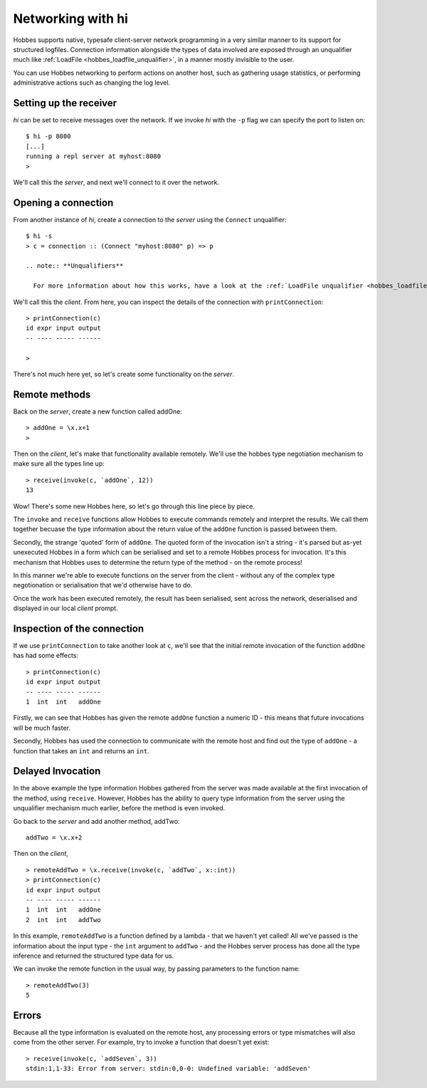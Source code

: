 .. _hobbes_networking_hi:

Networking with hi
******************

Hobbes supports native, typesafe client-server network programming in a very similar manner to its support for structured logfiles. Connection information alongside the types of data involved are exposed through an unqualifier much like :ref:`LoadFile <hobbes_loadfile_unqualifier>`, in a manner mostly invisible to the user.

You can use Hobbes networking to perform actions on another host, such as gathering usage statistics, or performing administrative actions such as changing the log level.

Setting up the receiver
=======================

*hi* can be set to receive messages over the network. If we invoke *hi* with the ``-p`` flag we can specify the port to listen on:

::

  $ hi -p 8080
  [...]
  running a repl server at myhost:8080
  >

We'll call this the *server*, and next we'll connect to it over the network.

Opening a connection
====================

From another instance of *hi*, create a connection to the *server* using the ``Connect`` unqualifier:

::
  
  $ hi -s
  > c = connection :: (Connect "myhost:8080" p) => p

  .. note:: **Unqualifiers**

    For more information about how this works, have a look at the :ref:`LoadFile unqualifier <hobbes_loadfile_unqualifier>`, which we use to load data using the Hobbes persistence API.

We'll call this the *client*. From here, you can inspect the details of the connection with ``printConnection``:

::

  > printConnection(c)
  id expr input output
  -- ---- ----- ------

  >

There's not much here yet, so let's create some functionality on the *server*.

Remote methods
==============

Back on the *server*, create a new function called addOne:

::

  > addOne = \x.x+1
  >

Then on the *client*, let's make that functionality available remotely. We'll use the hobbes type negotiation mechanism to make sure all the types line up:

::

  > receive(invoke(c, `addOne`, 12))
  13

Wow! There's some new Hobbes here, so let's go through this line piece by piece.

The ``invoke`` and ``receive`` functions allow Hobbes to execute commands remotely and interpret the results. We call them together becuase the type information about the return value of the ``addOne`` function is passed between them.

Secondly, the strange 'quoted' form of ``addOne``. The quoted form of the invocation isn't a string - it's parsed but as-yet unexecuted Hobbes in a form which can be serialised and set to a remote Hobbes process for invocation. It's this mechanism that Hobbes uses to determine the return type of the method - on the remote process!

In this manner we're able to execute functions on the server from the client - without any of the complex type negotionation or serialisation that we'd otherwise have to do.

Once the work has been executed remotely, the result has been serialised, sent across the network, deserialised and displayed in our local *client* prompt.

Inspection of the connection
============================

If we use ``printConnection`` to take another look at ``c``, we'll see that the initial remote invocation of the function ``addOne`` has had some effects:

::

  > printConnection(c)
  id expr input output
  -- ---- ----- ------
  1  int  int   addOne

Firstly, we can see that Hobbes has given the remote ``addOne`` function a numeric ID - this means that future invocations will be much faster.

Secondly, Hobbes has used the connection to communicate with the remote host and find out the type of ``addOne`` - a function that takes an ``int`` and returns an ``int``. 

Delayed Invocation
==================

In the above example the type information Hobbes gathered from the server was made available at the first invocation of the method, using ``receive``. However, Hobbes has the ability to query type information from the server using the unqualifier mechanism much earlier, before the method is even invoked.

Go back to the *server* and add another method, addTwo:

::

  addTwo = \x.x+2

Then on the *client*,

::

  > remoteAddTwo = \x.receive(invoke(c, `addTwo`, x::int))
  > printConnection(c)
  id expr input output
  -- ---- ----- ------
  1  int  int   addOne
  2  int  int   addTwo

In this example, ``remoteAddTwo`` is a function defined by a lambda - that we haven't yet called! All we've passed is the information about the input type - the ``int`` argument to ``addTwo`` - and the Hobbes server process has done all the type inference and returned the structured type data for us.

We can invoke the remote function in the usual way, by passing parameters to the function name:

::

  > remoteAddTwo(3)
  5

Errors
======

Because all the type information is evaluated on the remote host, any processing errors or type mismatches will also come from the other server. For example, try to invoke a function that doesn't yet exist:

::

  > receive(invoke(c, `addSeven`, 3))
  stdin:1,1-33: Error from server: stdin:0,0-0: Undefined variable: 'addSeven'
